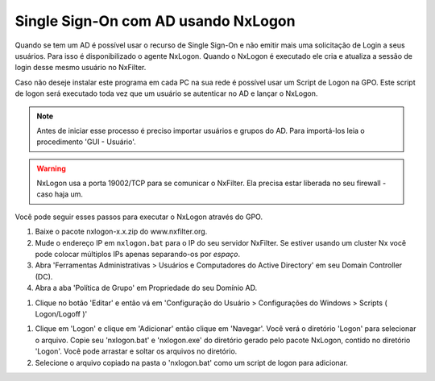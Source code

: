 ********************************************
Single Sign-On com AD usando NxLogon
********************************************

Quando se tem um AD é possível usar o recurso de Single Sign-On e não emitir mais uma solicitação de Login a seus usuários. Para isso é disponibilizado o agente NxLogon. Quando o NxLogon é executado ele cria e atualiza a sessão de login desse mesmo usuário no NxFilter.

Caso não deseje instalar este programa em cada PC na sua rede é possível usar um Script de Logon na GPO. Este script de logon será executado toda vez que um usuário se autenticar no AD e lançar o NxLogon.

.. note::
  Antes de iniciar esse processo é preciso importar usuários e grupos do AD. Para importá-los leia o procedimento 'GUI - Usuário'.
  
.. warning::
  NxLogon usa a porta 19002/TCP para se comunicar o NxFilter. Ela precisa estar liberada no seu firewall - caso haja um.

Você pode seguir esses passos para executar o NxLogon através do GPO.

#. Baixe o pacote nxlogon-x.x.zip do www.nxfilter.org.
#. Mude o endereço IP em ``nxlogon.bat`` para o IP do seu servidor NxFilter. Se estiver usando um cluster Nx você pode colocar múltiplos IPs apenas separando-os por `espaço`.
#. Abra 'Ferramentas Administrativas > Usuários e Computadores do Active Directory' em seu Domain Controller (DC).
#. Abra a aba 'Política de Grupo' em Propriedade do seu Domínio AD.

.. image:: /images/gpo.png

#. Clique no botão 'Editar' e então vá em 'Configuração do Usuário > Configurações do Windows > Scripts ( Logon/Logoff )'

.. image:: /images/gpo_edit.png

#. Clique em 'Logon' e clique em 'Adicionar' então clique em 'Navegar'. Você verá o diretório 'Logon' para selecionar o arquivo. Copie seu 'nxlogon.bat' e 'nxlogon.exe' do diretório gerado pelo pacote NxLogon, contido no diretório 'Logon'. Você pode arrastar e soltar os arquivos no diretório.

#. Selecione o arquivo copiado na pasta o 'nxlogon.bat' como um script de logon para adicionar.

